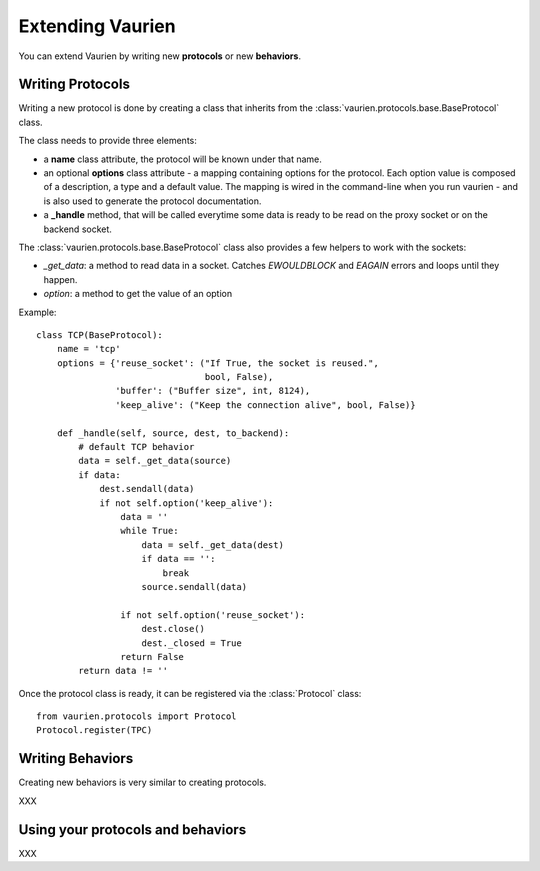 .. _extending:

Extending Vaurien
=================


You can extend Vaurien by writing new **protocols** or new **behaviors**.


Writing Protocols
-----------------

Writing a new protocol is done by creating a class that inherits from
the :class:`vaurien.protocols.base.BaseProtocol` class.

The class needs to provide three elements:

- a **name** class attribute, the protocol will be known under that
  name.

- an optional **options** class attribute - a mapping containing options
  for the protocol. Each option value is composed of a
  description, a type and a default value. The mapping is wired in the
  command-line when you run vaurien - and is also used to generate
  the protocol documentation.

- a **_handle** method, that will be called everytime some data
  is ready to be read on the proxy socket or on the backend socket.


The :class:`vaurien.protocols.base.BaseProtocol` class also provides
a few helpers to work with the sockets:

- *_get_data*: a method to read data in a socket. Catches
  *EWOULDBLOCK* and *EAGAIN* errors and loops until they happen.
- *option*: a method to get the value of an option


Example::

    class TCP(BaseProtocol):
        name = 'tcp'
        options = {'reuse_socket': ("If True, the socket is reused.",
                                    bool, False),
                   'buffer': ("Buffer size", int, 8124),
                   'keep_alive': ("Keep the connection alive", bool, False)}

        def _handle(self, source, dest, to_backend):
            # default TCP behavior
            data = self._get_data(source)
            if data:
                dest.sendall(data)
                if not self.option('keep_alive'):
                    data = ''
                    while True:
                        data = self._get_data(dest)
                        if data == '':
                            break
                        source.sendall(data)

                    if not self.option('reuse_socket'):
                        dest.close()
                        dest._closed = True
                    return False
            return data != ''


Once the protocol class is ready, it can be registered via the :class:`Protocol` class::

    from vaurien.protocols import Protocol
    Protocol.register(TPC)


Writing Behaviors
-----------------

Creating new behaviors is very similar to creating protocols.

XXX


Using your protocols and behaviors
----------------------------------

XXX
